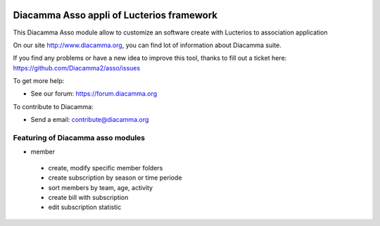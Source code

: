 .. image:: https://img.shields.io/pypi/djversions/diacamma-asso
    :target: https://pypi.org/project/diacamma-asso/
    :alt: Django version

.. image:: https://img.shields.io/pypi/v/diacamma-asso
    :target: https://pypi.org/project/diacamma-asso/
    :alt: Latest Version

.. image:: https://img.shields.io/pypi/pyversions/diacamma-asso
    :target: https://pypi.org/project/diacamma-asso/
    :alt: Supported Python versions

Diacamma Asso appli of Lucterios framework
============================================

This Diacamma Asso module allow to customize an software create with Lucterios to association application

On our site http://www.diacamma.org, you can find lot of information about Diacamma suite.

If you find any problems or have a new idea to improve this tool, thanks to fill out a ticket here: https://github.com/Diacamma2/asso/issues

To get more help:

* See our forum: https://forum.diacamma.org

To contribute to Diacamma:

* Send a email: contribute@diacamma.org

Featuring of Diacamma asso modules
----------------------------------------

* member
 * create, modify specific member folders
 * create subscription by season or time periode
 * sort members by team, age, activity
 * create bill with subscription
 * edit subscription statistic
